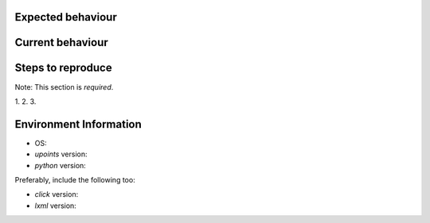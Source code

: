 Expected behaviour
------------------

.. What *should* happen?

Current behaviour
-----------------

.. What *is* happening?

Steps to reproduce
------------------

Note:  This section is *required*.

1.
2.
3.

Environment Information
-----------------------

* OS:
* `upoints` version:
* `python` version:

Preferably, include the following too:

* `click` version:
* `lxml` version:

